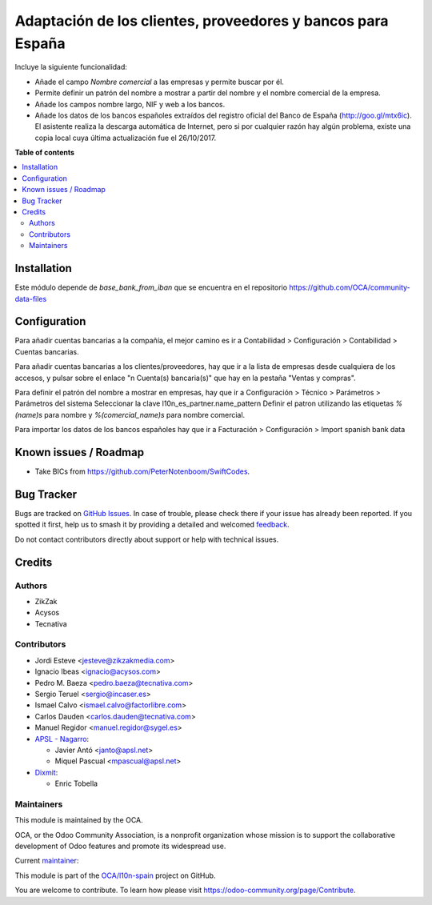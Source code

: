 ============================================================
Adaptación de los clientes, proveedores y bancos para España
============================================================

.. 
   !!!!!!!!!!!!!!!!!!!!!!!!!!!!!!!!!!!!!!!!!!!!!!!!!!!!
   !! This file is generated by oca-gen-addon-readme !!
   !! changes will be overwritten.                   !!
   !!!!!!!!!!!!!!!!!!!!!!!!!!!!!!!!!!!!!!!!!!!!!!!!!!!!
   !! source digest: sha256:d7a27a508a912b295162dcf6c1c4499079142b0ddcf6f5ef0e2d29683f021d45
   !!!!!!!!!!!!!!!!!!!!!!!!!!!!!!!!!!!!!!!!!!!!!!!!!!!!

.. |badge1| image:: https://img.shields.io/badge/maturity-Mature-brightgreen.png
    :target: https://odoo-community.org/page/development-status
    :alt: Mature
.. |badge2| image:: https://img.shields.io/badge/licence-AGPL--3-blue.png
    :target: http://www.gnu.org/licenses/agpl-3.0-standalone.html
    :alt: License: AGPL-3
.. |badge3| image:: https://img.shields.io/badge/github-OCA%2Fl10n--spain-lightgray.png?logo=github
    :target: https://github.com/OCA/l10n-spain/tree/18.0/l10n_es_partner
    :alt: OCA/l10n-spain
.. |badge4| image:: https://img.shields.io/badge/weblate-Translate%20me-F47D42.png
    :target: https://translation.odoo-community.org/projects/l10n-spain-18-0/l10n-spain-18-0-l10n_es_partner
    :alt: Translate me on Weblate
.. |badge5| image:: https://img.shields.io/badge/runboat-Try%20me-875A7B.png
    :target: https://runboat.odoo-community.org/builds?repo=OCA/l10n-spain&target_branch=18.0
    :alt: Try me on Runboat

|badge1| |badge2| |badge3| |badge4| |badge5|

Incluye la siguiente funcionalidad:

- Añade el campo *Nombre comercial* a las empresas y permite buscar por
  él.
- Permite definir un patrón del nombre a mostrar a partir del nombre y
  el nombre comercial de la empresa.
- Añade los campos nombre largo, NIF y web a los bancos.
- Añade los datos de los bancos españoles extraídos del registro oficial
  del Banco de España (http://goo.gl/mtx6ic). El asistente realiza la
  descarga automática de Internet, pero si por cualquier razón hay algún
  problema, existe una copia local cuya última actualización fue el
  26/10/2017.

**Table of contents**

.. contents::
   :local:

Installation
============

Este módulo depende de *base_bank_from_iban* que se encuentra en el
repositorio https://github.com/OCA/community-data-files

Configuration
=============

Para añadir cuentas bancarias a la compañía, el mejor camino es ir a
Contabilidad > Configuración > Contabilidad > Cuentas bancarias.

Para añadir cuentas bancarias a los clientes/proveedores, hay que ir a
la lista de empresas desde cualquiera de los accesos, y pulsar sobre el
enlace "n Cuenta(s) bancaria(s)" que hay en la pestaña "Ventas y
compras".

Para definir el patrón del nombre a mostrar en empresas, hay que ir a
Configuración > Técnico > Parámetros > Parámetros del sistema
Seleccionar la clave l10n_es_partner.name_pattern Definir el patron
utilizando las etiquetas *%(name)s* para nombre y *%(comercial_name)s*
para nombre comercial.

Para importar los datos de los bancos españoles hay que ir a Facturación
> Configuración > Import spanish bank data

Known issues / Roadmap
======================

- Take BICs from https://github.com/PeterNotenboom/SwiftCodes.

Bug Tracker
===========

Bugs are tracked on `GitHub Issues <https://github.com/OCA/l10n-spain/issues>`_.
In case of trouble, please check there if your issue has already been reported.
If you spotted it first, help us to smash it by providing a detailed and welcomed
`feedback <https://github.com/OCA/l10n-spain/issues/new?body=module:%20l10n_es_partner%0Aversion:%2018.0%0A%0A**Steps%20to%20reproduce**%0A-%20...%0A%0A**Current%20behavior**%0A%0A**Expected%20behavior**>`_.

Do not contact contributors directly about support or help with technical issues.

Credits
=======

Authors
-------

* ZikZak
* Acysos
* Tecnativa

Contributors
------------

- Jordi Esteve <jesteve@zikzakmedia.com>
- Ignacio Ibeas <ignacio@acysos.com>
- Pedro M. Baeza <pedro.baeza@tecnativa.com>
- Sergio Teruel <sergio@incaser.es>
- Ismael Calvo <ismael.calvo@factorlibre.com>
- Carlos Dauden <carlos.dauden@tecnativa.com>
- Manuel Regidor <manuel.regidor@sygel.es>
- `APSL - Nagarro <https://apsl.tech>`__:

  - Javier Antó <janto@apsl.net>
  - Miquel Pascual <mpascual@apsl.net>

- `Dixmit <https://www.dixmit.com>`__:

  - Enric Tobella

Maintainers
-----------

This module is maintained by the OCA.

.. image:: https://odoo-community.org/logo.png
   :alt: Odoo Community Association
   :target: https://odoo-community.org

OCA, or the Odoo Community Association, is a nonprofit organization whose
mission is to support the collaborative development of Odoo features and
promote its widespread use.

.. |maintainer-pedrobaeza| image:: https://github.com/pedrobaeza.png?size=40px
    :target: https://github.com/pedrobaeza
    :alt: pedrobaeza

Current `maintainer <https://odoo-community.org/page/maintainer-role>`__:

|maintainer-pedrobaeza| 

This module is part of the `OCA/l10n-spain <https://github.com/OCA/l10n-spain/tree/18.0/l10n_es_partner>`_ project on GitHub.

You are welcome to contribute. To learn how please visit https://odoo-community.org/page/Contribute.
